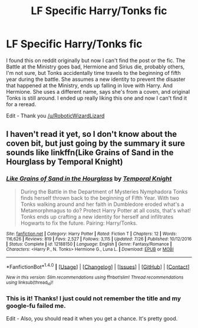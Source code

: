 #+TITLE: LF Specific Harry/Tonks fic

* LF Specific Harry/Tonks fic
:PROPERTIES:
:Author: LocalMadman
:Score: 2
:DateUnix: 1507731197.0
:DateShort: 2017-Oct-11
:FlairText: Request
:END:
I found this on reddit originally but now I can't find the post or the fic. The Battle at the Ministry goes bad, Hermione and Sirius die, probably others, I'm not sure, but Tonks accidentally time travels to the beginning of fifth year during the battle. She assumes a new identity to prevent the disaster that happened at the Ministry, ends up falling in love with Harry. And Hermione. She uses a different name, says she's from a coven, and original Tonks is still around. I ended up really liking this one and now I can't find it for a reread.

Edit - Thank you [[/u/RoboticWizardLizard]]


** I haven't read it yet, so I don't know about the coven bit, but just going by the summary it sure sounds like linkffn(Like Grains of Sand in the Hourglass by Temporal Knight)
:PROPERTIES:
:Author: RoboticWizardLizard
:Score: 2
:DateUnix: 1507733397.0
:DateShort: 2017-Oct-11
:END:

*** [[http://www.fanfiction.net/s/12188150/1/][*/Like Grains of Sand in the Hourglass/*]] by [[https://www.fanfiction.net/u/1057022/Temporal-Knight][/Temporal Knight/]]

#+begin_quote
  During the Battle in the Department of Mysteries Nymphadora Tonks finds herself thrown back to the beginning of Fifth Year. With two Tonks walking around and her faith in Dumbledore eroded what's a Metamorphmagus to do? Protect Harry Potter at all costs, that's what! Tonks ends up crafting a new identity for herself and infiltrates Hogwarts to fix the future. Pairing: Harry/Tonks.
#+end_quote

^{/Site/: [[http://www.fanfiction.net/][fanfiction.net]] *|* /Category/: Harry Potter *|* /Rated/: Fiction T *|* /Chapters/: 12 *|* /Words/: 116,626 *|* /Reviews/: 819 *|* /Favs/: 2,527 *|* /Follows/: 3,115 *|* /Updated/: 7/26 *|* /Published/: 10/12/2016 *|* /Status/: Complete *|* /id/: 12188150 *|* /Language/: English *|* /Genre/: Fantasy/Romance *|* /Characters/: <Harry P., N. Tonks> Hermione G., Luna L. *|* /Download/: [[http://www.ff2ebook.com/old/ffn-bot/index.php?id=12188150&source=ff&filetype=epub][EPUB]] or [[http://www.ff2ebook.com/old/ffn-bot/index.php?id=12188150&source=ff&filetype=mobi][MOBI]]}

--------------

*FanfictionBot*^{1.4.0} *|* [[[https://github.com/tusing/reddit-ffn-bot/wiki/Usage][Usage]]] | [[[https://github.com/tusing/reddit-ffn-bot/wiki/Changelog][Changelog]]] | [[[https://github.com/tusing/reddit-ffn-bot/issues/][Issues]]] | [[[https://github.com/tusing/reddit-ffn-bot/][GitHub]]] | [[[https://www.reddit.com/message/compose?to=tusing][Contact]]]

^{/New in this version: Slim recommendations using/ ffnbot!slim! /Thread recommendations using/ linksub(thread_id)!}
:PROPERTIES:
:Author: FanfictionBot
:Score: 2
:DateUnix: 1507733423.0
:DateShort: 2017-Oct-11
:END:


*** This is it! Thanks! I just could not remember the title and my google-fu failed me.

Edit - Also, you should read it when you get a chance. It's pretty good.
:PROPERTIES:
:Author: LocalMadman
:Score: 1
:DateUnix: 1507733646.0
:DateShort: 2017-Oct-11
:END:
